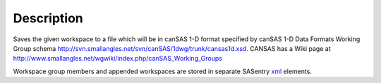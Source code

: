 .. algorithm::

.. summary::

.. alias::

.. properties::

Description
-----------

Saves the given workspace to a file which will be in canSAS 1-D format
specified by canSAS 1-D Data Formats Working Group schema
http://svn.smallangles.net/svn/canSAS/1dwg/trunk/cansas1d.xsd. CANSAS
has a Wiki page at
http://www.smallangles.net/wgwiki/index.php/canSAS_Working_Groups

Workspace group members and appended workspaces are stored in separate
SASentry `xml <http://en.wikipedia.org/wiki/Xml>`__ elements.

.. algm_categories::
